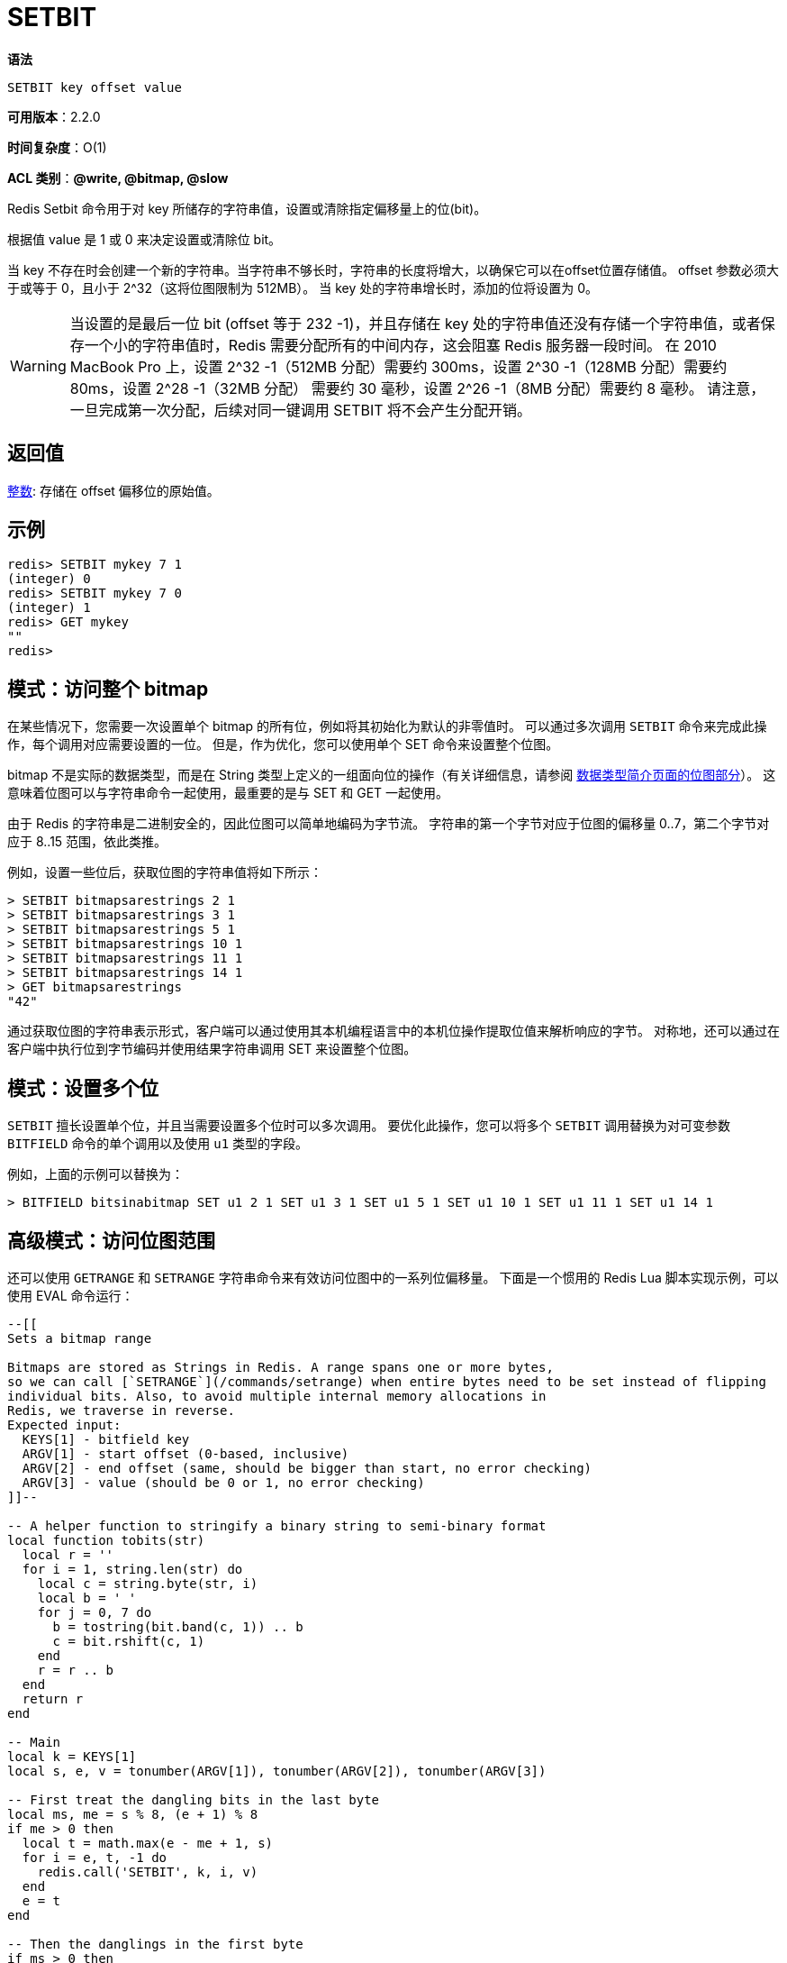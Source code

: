 = SETBIT

**语法**

[source,text]
----
SETBIT key offset value
----

**可用版本**：2.2.0

**时间复杂度**：O(1)

**ACL 类别**：**@write, @bitmap, @slow**

Redis Setbit 命令用于对 key 所储存的字符串值，设置或清除指定偏移量上的位(bit)。

根据值 value 是 1 或 0 来决定设置或清除位 bit。

当 key 不存在时会创建一个新的字符串。当字符串不够长时，字符串的长度将增大，以确保它可以在offset位置存储值。 offset 参数必须大于或等于 0，且小于 2^32（这将位图限制为 512MB）。 当 key 处的字符串增长时，添加的位将设置为 0。

WARNING: 当设置的是最后一位 bit (offset 等于 232 -1)，并且存储在 key 处的字符串值还没有存储一个字符串值，或者保存一个小的字符串值时，Redis 需要分配所有的中间内存，这会阻塞 Redis 服务器一段时间。
在 2010 MacBook Pro 上，设置 2^32 -1（512MB 分配）需要约 300ms，设置 2^30 -1（128MB 分配）需要约 80ms，设置 2^28 -1（32MB 分配） 需要约 30 毫秒，设置 2^26 -1（8MB 分配）需要约 8 毫秒。
请注意，一旦完成第一次分配，后续对同一键调用 SETBIT 将不会产生分配开销。

== 返回值

https://redis.io/docs/reference/protocol-spec/#resp-integers[整数]: 存储在 offset 偏移位的原始值。


== 示例

[source,text]
----
redis> SETBIT mykey 7 1
(integer) 0
redis> SETBIT mykey 7 0
(integer) 1
redis> GET mykey
""
redis>
----

== 模式：访问整个 bitmap

在某些情况下，您需要一次设置单个 bitmap 的所有位，例如将其初始化为默认的非零值时。 可以通过多次调用 `SETBIT` 命令来完成此操作，每个调用对应需要设置的一位。 但是，作为优化，您可以使用单个 SET 命令来设置整个位图。

bitmap 不是实际的数据类型，而是在 String 类型上定义的一组面向位的操作（有关详细信息，请参阅 https://redis.io/docs/data-types/[数据类型简介页面的位图部分]）。 这意味着位图可以与字符串命令一起使用，最重要的是与 SET 和 GET 一起使用。

由于 Redis 的字符串是二进制安全的，因此位图可以简单地编码为字节流。 字符串的第一个字节对应于位图的偏移量 0..7，第二个字节对应于 8..15 范围，依此类推。

例如，设置一些位后，获取位图的字符串值将如下所示：

[source,text]
----
> SETBIT bitmapsarestrings 2 1
> SETBIT bitmapsarestrings 3 1
> SETBIT bitmapsarestrings 5 1
> SETBIT bitmapsarestrings 10 1
> SETBIT bitmapsarestrings 11 1
> SETBIT bitmapsarestrings 14 1
> GET bitmapsarestrings
"42"
----

通过获取位图的字符串表示形式，客户端可以通过使用其本机编程语言中的本机位操作提取位值来解析响应的字节。 对称地，还可以通过在客户端中执行位到字节编码并使用结果字符串调用 SET 来设置整个位图。

== 模式：设置多个位

`SETBIT` 擅长设置单个位，并且当需要设置多个位时可以多次调用。 要优化此操作，您可以将多个 `SETBIT` 调用替换为对可变参数 `BITFIELD` 命令的单个调用以及使用 `u1` 类型的字段。

例如，上面的示例可以替换为：

[source,text]
----
> BITFIELD bitsinabitmap SET u1 2 1 SET u1 3 1 SET u1 5 1 SET u1 10 1 SET u1 11 1 SET u1 14 1
----

== 高级模式：访问位图范围

还可以使用 `GETRANGE` 和 `SETRANGE` 字符串命令来有效访问位图中的一系列位偏移量。 下面是一个惯用的 Redis Lua 脚本实现示例，可以使用 EVAL 命令运行：

[source,text]
----
--[[
Sets a bitmap range

Bitmaps are stored as Strings in Redis. A range spans one or more bytes,
so we can call [`SETRANGE`](/commands/setrange) when entire bytes need to be set instead of flipping
individual bits. Also, to avoid multiple internal memory allocations in
Redis, we traverse in reverse.
Expected input:
  KEYS[1] - bitfield key
  ARGV[1] - start offset (0-based, inclusive)
  ARGV[2] - end offset (same, should be bigger than start, no error checking)
  ARGV[3] - value (should be 0 or 1, no error checking)
]]--

-- A helper function to stringify a binary string to semi-binary format
local function tobits(str)
  local r = ''
  for i = 1, string.len(str) do
    local c = string.byte(str, i)
    local b = ' '
    for j = 0, 7 do
      b = tostring(bit.band(c, 1)) .. b
      c = bit.rshift(c, 1)
    end
    r = r .. b
  end
  return r
end

-- Main
local k = KEYS[1]
local s, e, v = tonumber(ARGV[1]), tonumber(ARGV[2]), tonumber(ARGV[3])

-- First treat the dangling bits in the last byte
local ms, me = s % 8, (e + 1) % 8
if me > 0 then
  local t = math.max(e - me + 1, s)
  for i = e, t, -1 do
    redis.call('SETBIT', k, i, v)
  end
  e = t
end

-- Then the danglings in the first byte
if ms > 0 then
  local t = math.min(s - ms + 7, e)
  for i = s, t, 1 do
    redis.call('SETBIT', k, i, v)
  end
  s = t + 1
end

-- Set a range accordingly, if at all
local rs, re = s / 8, (e + 1) / 8
local rl = re - rs
if rl > 0 then
  local b = '\255'
  if 0 == v then
    b = '\0'
  end
  redis.call('SETRANGE', k, rs, string.rep(b, rl))
end
----

NOTE: 从位图中获取一系列位偏移量的实现留给读者作为练习。